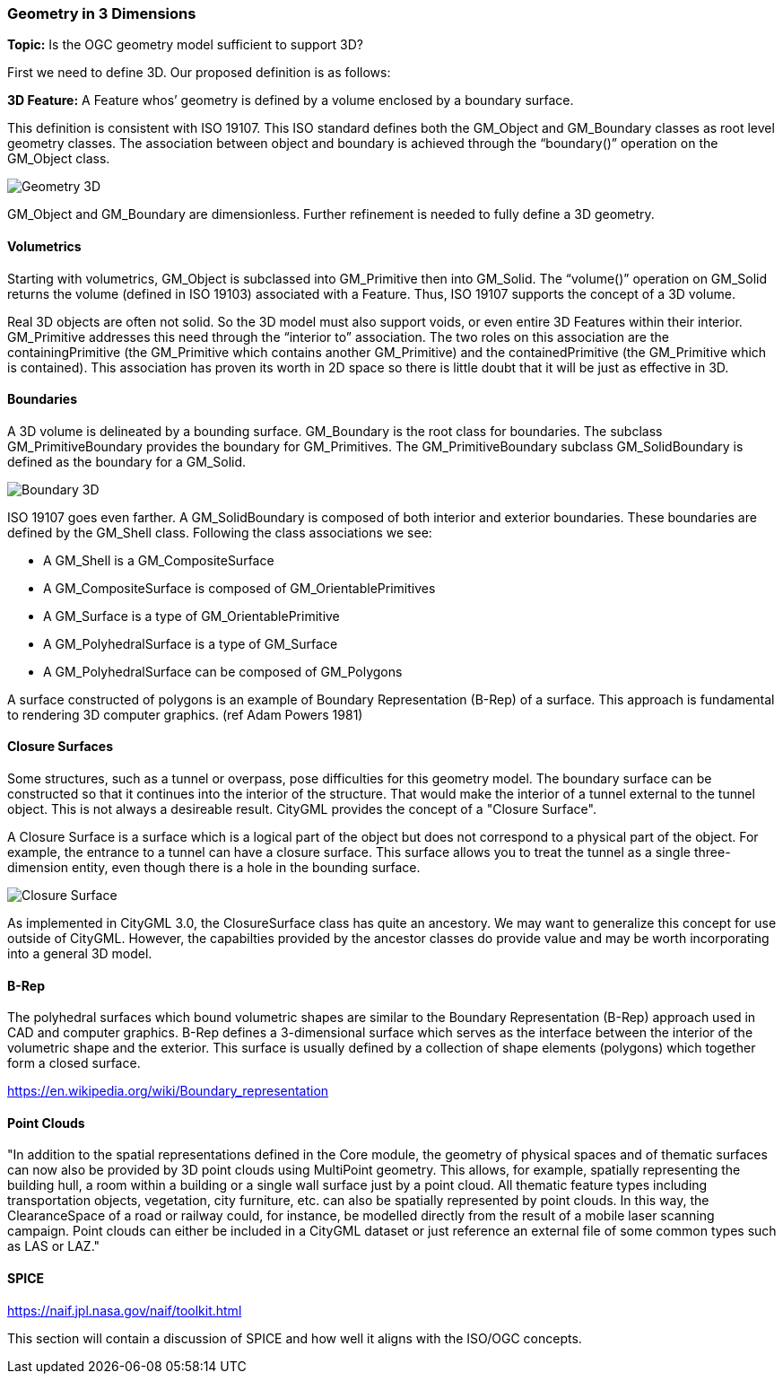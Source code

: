 === Geometry in 3 Dimensions

*Topic:* Is the OGC geometry model sufficient to support 3D?

First we need to define 3D. Our proposed definition is as
follows:

*3D Feature:* A Feature whos’ geometry is defined by a volume
enclosed by a boundary surface.

This definition is consistent with ISO 19107. This ISO standard defines both the GM_Object and GM_Boundary classes as root level geometry classes. The association between object and boundary is achieved through the “boundary()” operation on the GM_Object class.

image::images/Geometry_3D.png[]

GM_Object and GM_Boundary are dimensionless. Further refinement is needed to fully define a 3D geometry.

==== Volumetrics

Starting with volumetrics, GM_Object is subclassed into GM_Primitive then into GM_Solid.  The “volume()” operation on GM_Solid returns the volume (defined in ISO 19103) associated with a Feature. Thus, ISO 19107 supports the concept of a 3D volume.

Real 3D objects are often not solid. So the 3D model must also support voids, or even entire 3D Features within their interior. GM_Primitive addresses this need through the “interior to” association. The two roles on this association are the containingPrimitive (the GM_Primitive which contains another GM_Primitive) and the containedPrimitive (the GM_Primitive which is contained). This association has proven its worth in 2D space so there is little doubt that it will be just as effective in 3D.

==== Boundaries

A 3D volume is delineated by a bounding surface.  GM_Boundary is the root class for boundaries. The subclass GM_PrimitiveBoundary provides the boundary for GM_Primitives. The GM_PrimitiveBoundary subclass GM_SolidBoundary is defined as the boundary for a GM_Solid.

image::images/Boundary_3D.png[]

ISO 19107 goes even farther. A GM_SolidBoundary is composed of both interior and exterior boundaries. These boundaries are defined by the GM_Shell class. Following the class associations we see:

* A GM_Shell is a GM_CompositeSurface
* A GM_CompositeSurface is composed of
GM_OrientablePrimitives
* A GM_Surface is a type of GM_OrientablePrimitive
* A GM_PolyhedralSurface is a type of GM_Surface
* A GM_PolyhedralSurface can be composed of
GM_Polygons 

A surface constructed of polygons is an example of Boundary Representation (B-Rep) of a surface. This approach is fundamental to rendering 3D computer graphics. (ref Adam Powers 1981)

==== Closure Surfaces

Some structures, such as a tunnel or overpass, pose difficulties for this geometry model. The boundary surface can be constructed so that it continues into the interior of the structure. That would make the interior of a tunnel external to the tunnel object. This is not always a desireable result. CityGML provides the concept of a "Closure Surface".

A Closure Surface is a surface which is a logical part of the object but does not correspond to a physical part of the object. For example, the entrance to a tunnel can have a closure surface. This surface allows you to treat the tunnel as a single three-dimension entity, even though there is a hole in the bounding surface. 

image::images/Closure_Surface.png[]

As implemented in CityGML 3.0, the ClosureSurface class has quite an ancestory. We may want to generalize this concept for use outside of CityGML. However, the capabilties provided by the ancestor classes do provide value and may be worth incorporating into a general 3D model.

==== B-Rep

The polyhedral surfaces which bound volumetric shapes are similar to the Boundary Representation (B-Rep) approach used in CAD and computer graphics. B-Rep defines a 3-dimensional surface which serves as the interface between the interior of the volumetric shape and the exterior. This surface is usually defined by a collection of shape elements (polygons) which together form a closed surface. 

https://en.wikipedia.org/wiki/Boundary_representation

==== Point Clouds

"In addition to the spatial representations defined in the Core module, the geometry of physical spaces and of thematic surfaces can now also be provided by 3D point clouds using MultiPoint geometry. This allows, for example, spatially representing the building hull, a room within a building or a single wall surface just by a point cloud. All thematic feature types including transportation objects, vegetation, city furniture, etc. can also be spatially represented by point clouds. In this way, the ClearanceSpace of a road or railway could, for instance, be modelled directly from the result of a mobile laser scanning campaign. Point clouds can either be included in a CityGML dataset or just reference an external file of some common types such as LAS or LAZ."

==== SPICE

https://naif.jpl.nasa.gov/naif/toolkit.html

This section will contain a discussion of SPICE and how well it aligns with the ISO/OGC concepts.


